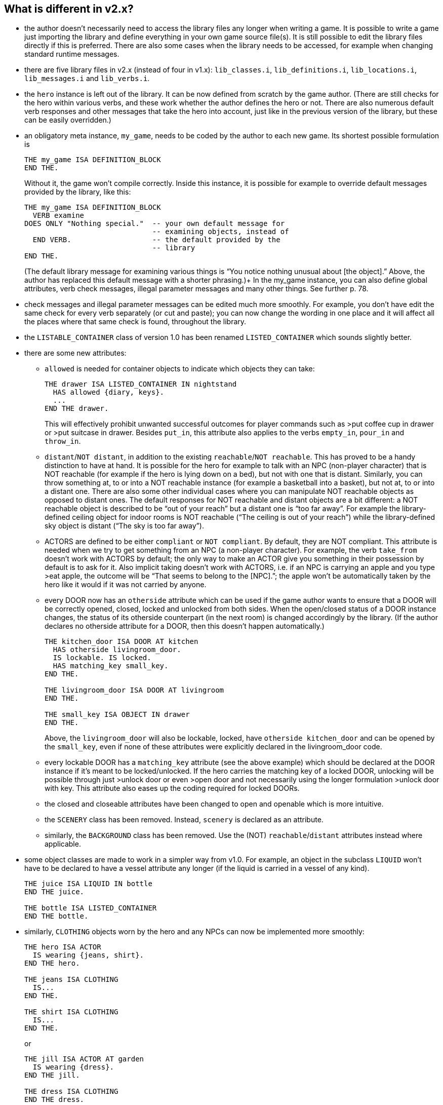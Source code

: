 ////
********************************************************************************
*                                                                              *
*                     ALAN Standard Library User's Manual                      *
*                                                                              *
*                                  Chapter 2                                   *
*                                                                              *
********************************************************************************
////

[[ch2]]
== What is different in v2.x?

* the author doesn't necessarily need to access the library files any longer when writing a game. It is possible to write a game just importing the library and define everything in your own game source file(s). It is still possible to edit the library files directly if this is preferred. There are also some cases when the library needs to be accessed, for example when changing standard runtime messages.

* there are five library files in v2.x (instead of four in v1.x): `lib_classes.i`, `lib_definitions.i`, `lib_locations.i`, `lib_messages.i` and `lib_verbs.i`.

* the `hero` instance is left out of the library.
It can be now defined from scratch by the game author.
(There are still checks for the hero within various verbs, and these work whether the author defines the hero or not.
There are also numerous default verb responses and other messages that take the hero into account, just like in the previous version of the library, but these can be easily overridden.)

* an obligatory meta instance, `my_game`, needs to be coded by the author to each new game.
Its shortest possible formulation is
+
[source,alan]
--------------------------------------------------------------------------------
THE my_game ISA DEFINITION_BLOCK
END THE.
--------------------------------------------------------------------------------
+
Without it, the game won’t compile correctly.
Inside this instance, it is possible for example to override default messages provided by the library, like this:
+
[source,alan]
--------------------------------------------------------------------------------
THE my_game ISA DEFINITION_BLOCK
  VERB examine
DOES ONLY "Nothing special."  -- your own default message for
                              -- examining objects, instead of
  END VERB.                   -- the default provided by the
                              -- library
END THE.
--------------------------------------------------------------------------------
+
(The default library message for examining various things is "`You notice nothing unusual about [the object].`"
Above, the author has replaced this default message with a shorter phrasing.)+
In the my_game instance, you can also define global attributes, verb check messages, illegal parameter messages and many other things.
See further p. 78.

* check messages and illegal parameter messages can be edited much more smoothly.
For example, you don't have edit the same check for every verb separately (or cut and paste); you can now change the wording in one place and it will affect all the places where that same check is found, throughout the library.


* the `LISTABLE_CONTAINER` class of version 1.0 has been renamed `LISTED_CONTAINER` which sounds slightly better.

* there are some new attributes:

** `allowed` is needed for container objects to indicate which objects they can take:
+
[source,alan]
--------------------------------------------------------------------------------
THE drawer ISA LISTED_CONTAINER IN nightstand
  HAS allowed {diary, keys}.
  ...
END THE drawer.
--------------------------------------------------------------------------------
+
This will effectively prohibit unwanted successful outcomes for player commands such as >put coffee cup in drawer or >put suitcase in drawer.
Besides `put_in`, this attribute also applies to the verbs `empty_in`, `pour_in` and `throw_in`.

** `distant`/`NOT distant`, in addition to the existing `reachable`/`NOT reachable`.
This has proved to be a handy distinction to have at hand.
It is possible for the hero for example to talk with an NPC (non-player character) that is NOT reachable (for example if the hero is lying down on a bed), but not with one that is distant.
Similarly, you can throw something at, to or into a NOT reachable instance (for example a basketball into a basket), but not at, to or into a distant one.
There are also some other individual cases where you can manipulate NOT reachable objects as opposed to distant ones.
The default responses for NOT reachable and distant objects are a bit different: a NOT reachable object is described to be "`out of your reach`" but a distant one is "`too far away`".
For example the library-defined ceiling object for indoor rooms is NOT reachable ("`The ceiling is out of your reach`") while the library-defined sky object is distant ("`The sky is too far away`").


** ACTORS are defined to be either `compliant` or `NOT compliant`.
By default, they are NOT compliant.
This attribute is needed when we try to get something from an NPC (a non-player character).
For example, the verb `take_from` doesn't work with ACTORS by default; the only way to make an ACTOR give you something in their possession by default is to ask for it.
Also implicit taking doesn't work with ACTORS, i.e. if an NPC is carrying an apple and you type >eat apple, the outcome will be "`That seems to belong to the [NPC].`"; the apple won't be automatically taken by the hero like it would if it was not carried by anyone.

** every DOOR now has an `otherside` attribute which can be used if the game author wants to ensure that a DOOR will be correctly opened, closed, locked and unlocked from both sides.
When the open/closed status of a DOOR instance changes, the status of its otherside counterpart (in the next room) is changed accordingly by the library.
(If the author declares no otherside attribute for a DOOR, then this doesn't happen automatically.)
+
[source,alan]
--------------------------------------------------------------------------------
THE kitchen_door ISA DOOR AT kitchen
  HAS otherside livingroom_door.
  IS lockable. IS locked.
  HAS matching_key small_key.
END THE.

THE livingroom_door ISA DOOR AT livingroom
END THE.

THE small_key ISA OBJECT IN drawer
END THE.
--------------------------------------------------------------------------------
+
Above, the `livingroom_door` will also be lockable, locked, have `otherside kitchen_door` and can be opened by the `small_key`, even if none of these attributes were explicitly declared in the livingroom_door code.

** every lockable DOOR has a `matching_key` attribute (see the above example) which should be declared at the DOOR instance if it's meant to be locked/unlocked.
If the hero carries the matching key of a locked DOOR, unlocking will be possible through just >unlock door or even >open door and not necessarily using the longer formulation >unlock door with key.
This attribute also eases up the coding required for locked DOORs.

** the closed and closeable attributes have been changed to open and openable which is more intuitive.

** the `SCENERY` class has been removed.
Instead, `scenery` is declared as an attribute.

** similarly, the `BACKGROUND` class has been removed.
Use the (NOT) `reachable`/`distant` attributes instead where applicable.

* some object classes are made to work in a simpler way from v1.0.
For example, an object in the subclass `LIQUID` won't have to be declared to have a vessel attribute any longer (if the liquid is carried in a vessel of any kind).
+
[source,alan]
--------------------------------------------------------------------------------
THE juice ISA LIQUID IN bottle
END THE juice.

THE bottle ISA LISTED_CONTAINER
END THE bottle.
--------------------------------------------------------------------------------

* similarly, `CLOTHING` objects worn by the hero and any NPCs can now be implemented more smoothly:
+
[source,alan]
--------------------------------------------------------------------------------
THE hero ISA ACTOR
  IS wearing {jeans, shirt}.
END THE hero.

THE jeans ISA CLOTHING
  IS...
END THE.

THE shirt ISA CLOTHING
  IS...
END THE.
--------------------------------------------------------------------------------
+
or
+
[source,alan]
--------------------------------------------------------------------------------
THE jill ISA ACTOR AT garden
  IS wearing {dress}.
END THE jill.

THE dress ISA CLOTHING
END THE dress.
--------------------------------------------------------------------------------

* formatting the game title, author, year and version at the start of the game is made easier.
There is an automatic formulation which can be easily included if desired.


* some default verb responses have been changed from v1.0.
For example, the response for simplified.


* it is possible to make any group of verbs to work similarly at once, handy when you for example need to restrict certain verbs from working in the usual way, for example if the hero is tied into a chair, hiding etc.
+
[source,alan]
--------------------------------------------------------------------------------
EVENT tied_up
  "One of the thugs ties you tightly into a chair and gags you, and
  you cannot move your arms or legs at all."
  SET restricted_level OF my_game TO 2. -- = you cannot talk or move
END EVENT.
--------------------------------------------------------------------------------
+
(For the various levels of restriction, see p.69-)
+
You can also block any individual verb(s) from functioning in the game:
+
[source,alan]
--------------------------------------------------------------------------------
THE my_game ISA DEFINITION_BLOCK
  CAN NOT dance.
  CAN NOT jump.
  CAN NOT sing.
  HAS restricted_response "You're not supposed to have any fun in this game."
END THE my_game.
--------------------------------------------------------------------------------

=== How to import the standard library into an ALAN game

To write an ALAN game, you won't necessarily need the standard library at all.
It is perfectly possible to define everything in your game by yourself.
At its bare-bones minimum, an ALAN game needs one location and a "START AT" instruction:

[source,alan]
--------------------------------------------------------------------------------
THE meadow ISA LOCATION
END THE meadow.

START AT meadow.
--------------------------------------------------------------------------------

This code compiles successfully and doesn't use the library at all.
When you try to play this game, you will find yourself at a location called 'Meadow' but you can't do anything, not even prompt will be understood.
You should go on implementing everything by yourself.


When you import the library, there are a couple of extra things you need to add to the code:

[source,alan]
--------------------------------------------------------------------------------
IMPORT 'library.i'.

THE my_game ISA DEFINITION_BLOCK
END THE my_game.

THE meadow ISA LOCATION
END THE meadow.

START AT meadow.
--------------------------------------------------------------------------------

Now, when you run the game, you will find yourself at the meadow location, but you can look, wait, examine yourself, take inventory, try to go in a direction, think, listen, smell, type 'help' for assistance, and many other things.


The IMPORT statement imports the library files into the game code.
The five obligatory library files mentioned on p.1, together with the file 'library.i' that imports them, should be in the same folder as your source code file.


If you don't have 'library.i' in the same folder as the obligatory library files, you should import the obligatory library files in the following way (which is somewhat lengthier):


[source,alan]
--------------------------------------------------------------------------------
IMPORT 'lib_classes.i'.
IMPORT 'lib_definitions.i'.
IMPORT 'lib_locations.i'.
IMPORT 'lib_messages.i'.
IMPORT 'lib_verbs.i'.
--------------------------------------------------------------------------------

My_game is an obligatory instance that you have to include in your game source file when using the library.
It will be described in more detail on p.78.

Here is a screenshot of what a typical ALAN project folder might look like:

image::img_folders.jpg[]

Notes to the above image:

Notice the five obligatory library files (all starting with 'lib_...'), together with the file 'library.i' that imports them to a game project.
In addition, there are two DLL files that are automatically installed to where you install the ALAN interpreter.
If you copy the interpreter program to another folder, you should also copy these two DLL files.
The compiler and the interpreter in this example are the Windows executables winalan.exe and winarun.exe, respectively.
In this example, an author has started writing a new game called Treasure Hunt, and 'treasurehunt.alan' is the source file (a normal text file containing the ALAN code) while 'treasurehunt.a3c' is the compiled game.
An IFID file is created automatically when you compile an ALAN game.
IFID stands for Interactive Fiction IDentifier.
An IFID is a serial number that's assigned to each work of Interactive Fiction.
Each work has its own unique IFID, giving players, authors, and archivists a universal, unambiguous way to refer to a given game.
It's the same idea as the ISBN system for books.
The IFID system is defined by the Treaty of Babel which was created in 2006.


// EOF //

